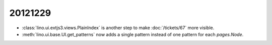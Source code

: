 20121229
========

- :class:`lino.ui.extjs3.views.PlainIndex`
  is another step to make :doc:`/tickets/67` 
  more visible.


- :meth:`lino.ui.base.UI.get_patterns` now adds a single pattern instead 
  of one pattern for each `pages.Node`.